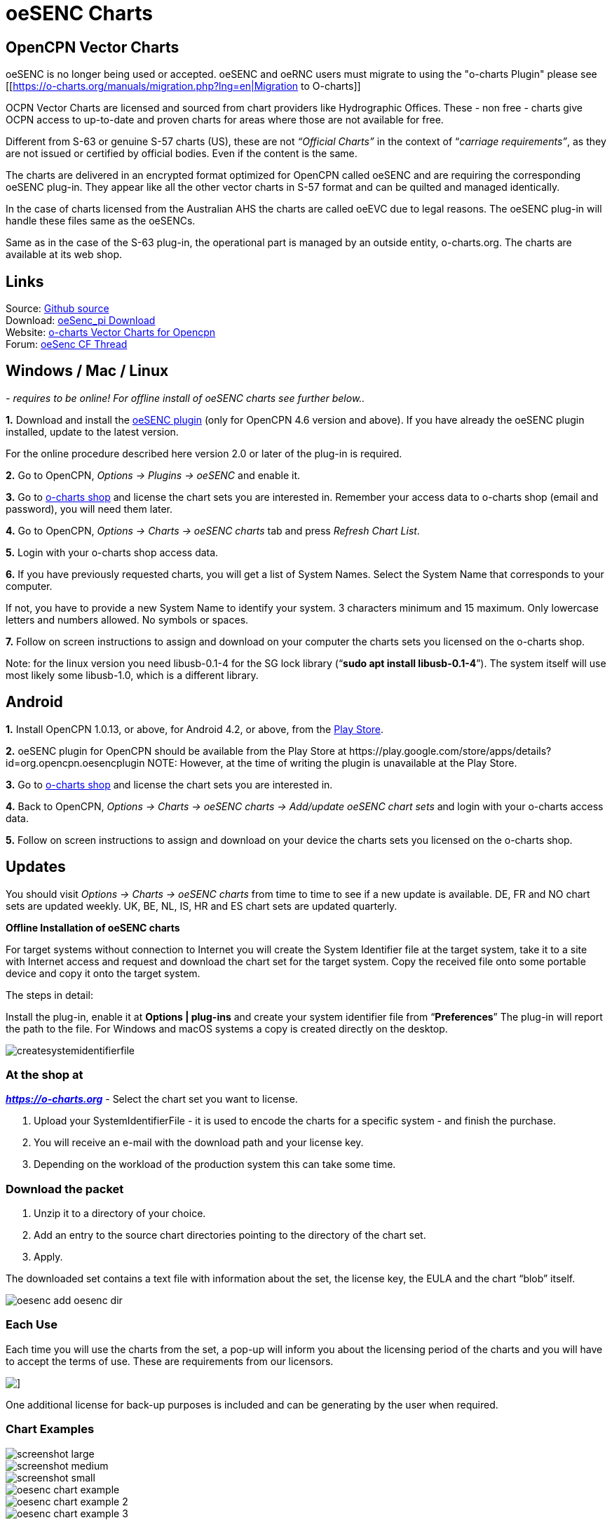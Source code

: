 = oeSENC Charts

== OpenCPN Vector Charts

oeSENC is no longer being used or accepted.
oeSENC and oeRNC users must migrate to using the "o-charts Plugin" please see
[[https://o-charts.org/manuals/migration.php?lng=en|Migration to O-charts]]

OCPN Vector Charts are licensed and sourced from chart providers like
Hydrographic Offices. These - non free - charts give OCPN access to
up-to-date and proven charts for areas where those are not available for
free.

Different from S-63 or genuine S-57 charts (US), these are not
_“Official Charts”_ in the context of “_carriage requirements”_, as they
are not issued or certified by official bodies. Even if the content is
the same.

The charts are delivered in an encrypted format optimized for OpenCPN
called oeSENC and are requiring the corresponding oeSENC plug-in. They
appear like all the other vector charts in S-57 format and can be
quilted and managed identically.

In the case of charts licensed from the Australian AHS the charts are
called oeEVC due to legal reasons. The oeSENC plug-in will handle these
files same as the oeSENCs.

Same as in the case of the S-63 plug-in, the operational part is managed
by an outside entity, o-charts.org. The charts are available at its web
shop.

== Links

Source: https://github.com/bdbcat/oesenc_pi[Github source] +
Download: https://opencpn.org/OpenCPN/plugins/oesenc.html[oeSenc_pi
Download] +
Website: https://o-charts.org/[o-charts Vector Charts for Opencpn] +
Forum:
https://www.cruisersforum.com/forums/f134/up-to-date-vector-charts-for-opencpn-oesenc-181733.html[oeSenc
CF Thread]

== Windows / Mac / Linux

_- requires to be online! For offline install of oeSENC charts see
further below.._

*1.* Download and install the
https://opencpn.org/OpenCPN/plugins/oesenc.html[oeSENC plugin] (only for
OpenCPN 4.6 version and above). If you have already the oeSENC plugin
installed, update to the latest version.

For the online procedure described here version 2.0 or later of the
plug-in is required.

*2.* Go to OpenCPN, _Options → Plugins → oeSENC_ and enable it.

*3.* Go to https://o-charts.org/shop/[o-charts shop] and license the chart
sets you are interested in. Remember your access data to o-charts shop
(email and password), you will need them later.

*4.* Go to OpenCPN, _Options → Charts → oeSENC charts_ tab and press
_Refresh Chart List_.

*5.* Login with your o-charts shop access data.

*6.* If you have previously requested charts, you will get a list of
System Names. Select the System Name that corresponds to your computer.

If not, you have to provide a new System Name to identify your system. 3
characters minimum and 15 maximum. Only lowercase letters and numbers
allowed. No symbols or spaces.

*7.* Follow on screen instructions to assign and download on your
computer the charts sets you licensed on the o-charts shop.

Note: for the linux version you need libusb-0.1-4 for the SG lock
library (“*sudo apt install libusb-0.1-4*”). The system itself will use
most likely some libusb-1.0, which is a different library.

== Android

*1.* Install OpenCPN 1.0.13, or above, for Android 4.2, or above, from
the
https://play.google.com/store/apps/details?id=org.opencpn.opencpn[Play
Store].

*2.* oeSENC plugin for OpenCPN should be available from the Play Store at
\https://play.google.com/store/apps/details?id=org.opencpn.oesencplugin
NOTE:
However, at the time of writing the plugin is unavailable at the Play Store.

*3.* Go to https://o-charts.org/shop/[o-charts shop] and license the chart
sets you are interested in.

*4.* Back to OpenCPN, _Options → Charts → oeSENC charts → Add/update
oeSENC chart sets_ and login with your o-charts access data.

*5.* Follow on screen instructions to assign and download on your device
the charts sets you licensed on the o-charts shop.

== Updates

You should visit _Options → Charts → oeSENC charts_ from time to time to
see if a new update is available. DE, FR and NO chart sets are updated
weekly. UK, BE, NL, IS, HR and ES chart sets are updated quarterly.

*Offline Installation of oeSENC charts*

For target systems without connection to Internet you will create the
System Identifier file at the target system, take it to a site with
Internet access and request and download the chart set for the target
system. Copy the received file onto some portable device and copy it
onto the target system.

The steps in detail:

Install the plug-in, enable it at *Options | plug-ins* and create your
system identifier file from “*Preferences*” The plug-in will report the
path to the file. For Windows and macOS systems a copy is created
directly on the desktop.

 
image::createsystemidentifierfile.png[]

=== At the shop at

*_https://o-charts.org/index.html[https://o-charts.org]_*
- Select the chart set you want to license.

. Upload your SystemIdentifierFile - it is used to encode the charts for
a specific system - and finish the purchase.
. You will receive an e-mail with the download path and your license
key.
. Depending on the workload of the production system this can take some
time.

=== Download the packet

. Unzip it to a directory of your choice.
. Add an entry to the source chart directories pointing to the directory
of the chart set.
. Apply.

The downloaded set contains a text file with information about the set,
the license key, the EULA and the chart “blob” itself.

image::oesenc-add-oesenc-dir.png[]

=== Each Use

Each time you will use the charts from the set, a pop-up will inform you
about the licensing period of the charts and you will have to accept the
terms of use. These are requirements from our licensors.

image::pop-up.png[]]

One additional license for back-up purposes is included and can be
generating by the user when required.

=== Chart Examples

 
image::screenshot_large.png[] 

image::screenshot_medium.png[]
 
image::screenshot_small.png[]

image::oesenc-chart-example.png[]

image::oesenc-chart-example-2.png[]

image::oesenc-chart-example-3.png[]

== Windows / Mac / Linux

_- requires to be online! For offline install of oeSENC charts see
further below.._

*1.* Download and install the
https://opencpn.org/OpenCPN/plugins/oesenc.html[oeSENC plugin] (only for
OpenCPN 4.6 version and above). If you have already the oeSENC plugin
installed, update to the latest version.

For the online procedure described here version 2.0 or later of the
plug-in is required.

*2.* Go to OpenCPN, _Options → Plugins → oeSENC_ and enable it.

*3.* Go to https://o-charts.org/shop/[o-charts shop] and license the chart
sets you are interested in. Remember your access data to o-charts shop
(email and password), you will need them later.

*4.* Go to OpenCPN, _Options → Charts → oeSENC charts_ tab and press
_Refresh Chart List_.

*5.* Login with your o-charts shop access data.

*6.* If you have previously requested charts, you will get a list of
System Names. Select the System Name that corresponds to your computer.

If not, you have to provide a new System Name to identify your system. 3
characters minimum and 15 maximum. Only lowercase letters and numbers
allowed. No symbols or spaces.

*7.* Follow on screen instructions to assign and download on your
computer the charts sets you licensed on the o-charts shop.

Note: for the linux version you need libusb-0.1-4 for the SG lock
library (“sudo apt install libusb-0.1-4”). The system itself will use
most likely some libusb-1.0, which is a different library.

== Android

*1.* Install OpenCPN 1.0.13, or above, for Android 4.2, or above, from
the
https://play.google.com/store/apps/details?id=org.opencpn.opencpn[Play
Store].

*2.* Install oeSENC plugin for OpenCPN from the Play Store at
\https://play.google.com/store/apps/details?id=org.opencpn.oesencplugin
NOTE:
AT the time of writing, plugin is not available here.


*3.* Go to https://o-charts.org/shop/[o-charts shop] and license the chart
sets you are interested in.

*4.* Back to OpenCPN, _Options → Charts → oeSENC charts → Add/update
oeSENC chart sets_ and login with your o-charts access data.

*5.* Follow on screen instructions to assign and download on your device
the charts sets you licensed on the o-charts shop.

== Updates

You should visit _Options → Charts → oeSENC charts_ from time to time to
see if a new update is available. DE, FR and NO chart sets are updated
weekly. UK, BE, NL, IS, HR and ES chart sets are updated quarterly.

*Offline Installation of oeSENC charts*

For target systems without connection to Internet you will create the
System Identifier file at the target system, take it to a site with
Internet access and request and download the chart set for the target
system. Copy the received file onto some portable device and copy it
onto the target system.

The steps in detail:

Install the plug-in, enable it at *Options | plug-ins* and create your
system identifier file from “*Preferences*” The plug-in will report the
path to the file. For Windows and macOS systems a copy is created
directly on the desktop.

 
image::createsystemidentifierfile.png[image::createsystemidentifierfile.png[Create
System Identifier,title="Create System Identifier",width=600]]

=== At the shop at

 
*_https://o-charts.org/index.html[https://o-charts.org]_*
 

. Select the chart set you want to license.
. Upload your SystemIdentifierFile - it is used to encode the charts for
a specific system - and finish the purchase.
. You will receive an e-mail with the download path and your license
key.
. Depending on the workload of the production system this can take some
time.

=== Download the packet

. Unzip it to a directory of your choice.
. Add an entry to the source chart directories pointing to the directory
of the chart set.
. Apply.

The downloaded set contains a text file with information about the set,
the license key, the EULA and the chart “blob” itself. 

image::oesenc-add-oesenc-dir.png[]

=== Each Use

Each time you will use the charts from the set, a pop-up will inform you
about the licensing period of the charts and you will have to accept the
terms of use. These are requirements from our licensors. +

image::pop-up.png[]
 
One additional license for back-up purposes is included and can be
generating by the user when required. 

=== Chart Examples

image::screenshot_large.png[]

image::screenshot_medium.png[]

image::screenshot_small.png[]

image::oesenc-chart-example.png[]

image::oesenc-chart-example-2.png[]

image::oesenc-chart-example-3.png[]
